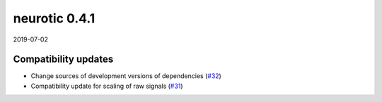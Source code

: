 .. _v0.4.1:

neurotic 0.4.1
==============

2019-07-02

Compatibility updates
---------------------

* Change sources of development versions of dependencies
  (`#32 <https://github.com/jpgill86/neurotic/pull/32>`__)

* Compatibility update for scaling of raw signals
  (`#31 <https://github.com/jpgill86/neurotic/pull/31>`__)
